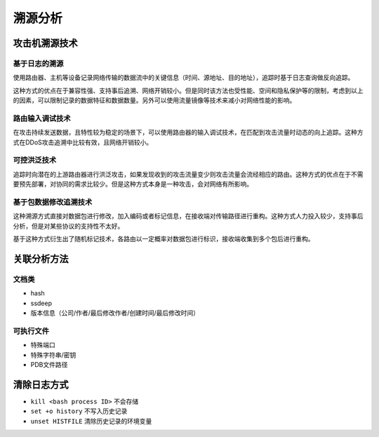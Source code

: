 溯源分析
========================================

攻击机溯源技术
----------------------------------------

基于日志的溯源
~~~~~~~~~~~~~~~~~~~~~~~~~~~~~~~~~~~~~~~~
使用路由器、主机等设备记录网络传输的数据流中的关键信息（时间、源地址、目的地址），追踪时基于日志查询做反向追踪。

这种方式的优点在于兼容性强、支持事后追溯、网络开销较小。但是同时该方法也受性能、空间和隐私保护等的限制，考虑到以上的因素，可以限制记录的数据特征和数据数量。另外可以使用流量镜像等技术来减小对网络性能的影响。

路由输入调试技术
~~~~~~~~~~~~~~~~~~~~~~~~~~~~~~~~~~~~~~~~
在攻击持续发送数据，且特性较为稳定的场景下，可以使用路由器的输入调试技术，在匹配到攻击流量时动态的向上追踪。这种方式在DDoS攻击追溯中比较有效，且网络开销较小。

可控洪泛技术
~~~~~~~~~~~~~~~~~~~~~~~~~~~~~~~~~~~~~~~~
追踪时向潜在的上游路由器进行洪泛攻击，如果发现收到的攻击流量变少则攻击流量会流经相应的路由。这种方式的优点在于不需要预先部署，对协同的需求比较少。但是这种方式本身是一种攻击，会对网络有所影响。

基于包数据修改追溯技术
~~~~~~~~~~~~~~~~~~~~~~~~~~~~~~~~~~~~~~~~
这种溯源方式直接对数据包进行修改，加入编码或者标记信息，在接收端对传输路径进行重构。这种方式人力投入较少，支持事后分析，但是对某些协议的支持性不太好。

基于这种方式衍生出了随机标记技术，各路由以一定概率对数据包进行标识，接收端收集到多个包后进行重构。

关联分析方法
----------------------------------------

文档类
~~~~~~~~~~~~~~~~~~~~~~~~~~~~~~~~~~~~~~~~
- hash
- ssdeep
- 版本信息（公司/作者/最后修改作者/创建时间/最后修改时间）

可执行文件
~~~~~~~~~~~~~~~~~~~~~~~~~~~~~~~~~~~~~~~~
- 特殊端口
- 特殊字符串/密钥
- PDB文件路径

清除日志方式
----------------------------------------
- ``kill <bash process ID>`` 不会存储
- ``set +o history`` 不写入历史记录
- ``unset HISTFILE`` 清除历史记录的环境变量

